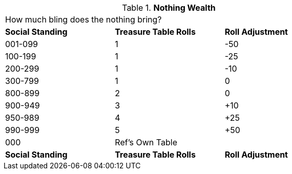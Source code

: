 // Table 8.14 Nothing Wealth
.*Nothing Wealth*
[width="75%",cols="3*^",frame="all", stripes="even"]
|===
3+<|How much bling does the nothing bring?
s|Social Standing
s|Treasure Table Rolls
s|Roll Adjustment

|001-099
|1
|-50

|100-199
|1
|-25

|200-299
|1
|-10

|300-799
|1
|0

|800-899
|2
|0

|900-949
|3
|+10

|950-989
|4
|+25

|990-999
|5
|+50

|000
|Ref's Own Table 
|

s|Social Standing
s|Treasure Table Rolls
s|Roll Adjustment


|===
